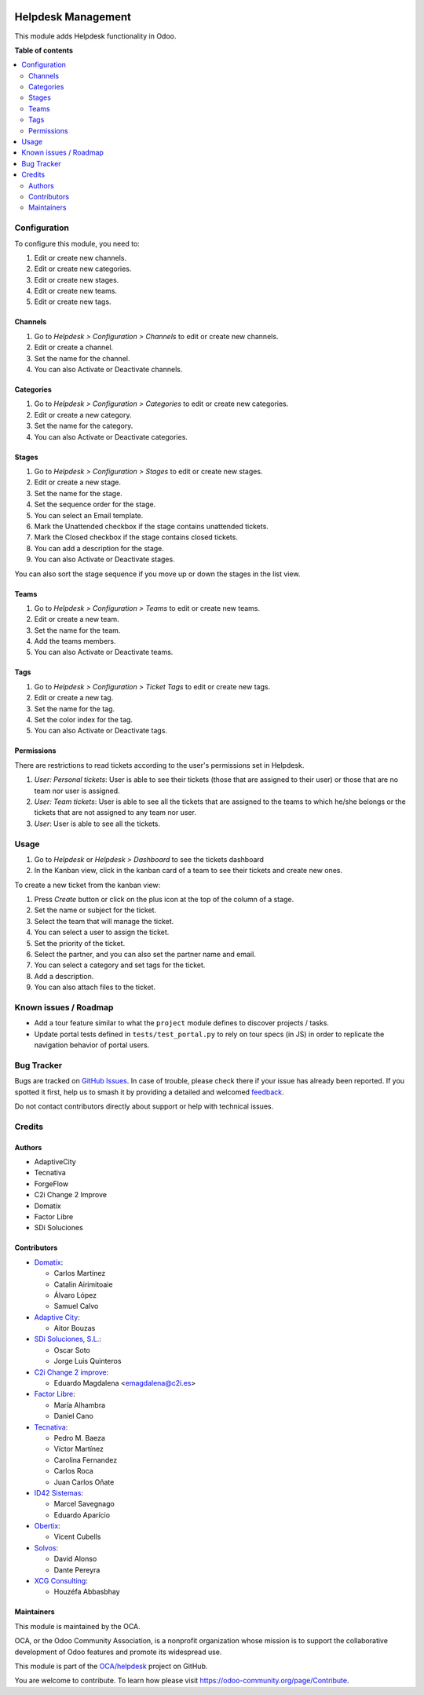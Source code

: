 .. image:: https://odoo-community.org/readme-banner-image
   :target: https://odoo-community.org/get-involved?utm_source=readme
   :alt: Odoo Community Association

===================
Helpdesk Management
===================

.. 
   !!!!!!!!!!!!!!!!!!!!!!!!!!!!!!!!!!!!!!!!!!!!!!!!!!!!
   !! This file is generated by oca-gen-addon-readme !!
   !! changes will be overwritten.                   !!
   !!!!!!!!!!!!!!!!!!!!!!!!!!!!!!!!!!!!!!!!!!!!!!!!!!!!
   !! source digest: sha256:86b088748040f7de2a4cd0399807cc87ede45f23f5cdd3c6b3960e362d6ee14b
   !!!!!!!!!!!!!!!!!!!!!!!!!!!!!!!!!!!!!!!!!!!!!!!!!!!!

.. |badge1| image:: https://img.shields.io/badge/maturity-Production%2FStable-green.png
    :target: https://odoo-community.org/page/development-status
    :alt: Production/Stable
.. |badge2| image:: https://img.shields.io/badge/license-AGPL--3-blue.png
    :target: http://www.gnu.org/licenses/agpl-3.0-standalone.html
    :alt: License: AGPL-3
.. |badge3| image:: https://img.shields.io/badge/github-OCA%2Fhelpdesk-lightgray.png?logo=github
    :target: https://github.com/OCA/helpdesk/tree/17.0/helpdesk_mgmt
    :alt: OCA/helpdesk
.. |badge4| image:: https://img.shields.io/badge/weblate-Translate%20me-F47D42.png
    :target: https://translation.odoo-community.org/projects/helpdesk-17-0/helpdesk-17-0-helpdesk_mgmt
    :alt: Translate me on Weblate
.. |badge5| image:: https://img.shields.io/badge/runboat-Try%20me-875A7B.png
    :target: https://runboat.odoo-community.org/builds?repo=OCA/helpdesk&target_branch=17.0
    :alt: Try me on Runboat

|badge1| |badge2| |badge3| |badge4| |badge5|

This module adds Helpdesk functionality in Odoo.

**Table of contents**

.. contents::
   :local:

Configuration
=============

To configure this module, you need to:

1. Edit or create new channels.
2. Edit or create new categories.
3. Edit or create new stages.
4. Edit or create new teams.
5. Edit or create new tags.

Channels
--------

1. Go to *Helpdesk > Configuration > Channels* to edit or create new
   channels.
2. Edit or create a channel.
3. Set the name for the channel.
4. You can also Activate or Deactivate channels.

|image1|

Categories
----------

1. Go to *Helpdesk > Configuration > Categories* to edit or create new
   categories.
2. Edit or create a new category.
3. Set the name for the category.
4. You can also Activate or Deactivate categories.

|image2|

Stages
------

1. Go to *Helpdesk > Configuration > Stages* to edit or create new
   stages.
2. Edit or create a new stage.
3. Set the name for the stage.
4. Set the sequence order for the stage.
5. You can select an Email template.
6. Mark the Unattended checkbox if the stage contains unattended
   tickets.
7. Mark the Closed checkbox if the stage contains closed tickets.
8. You can add a description for the stage.
9. You can also Activate or Deactivate stages.

|image3|

You can also sort the stage sequence if you move up or down the stages
in the list view.

Teams
-----

1. Go to *Helpdesk > Configuration > Teams* to edit or create new teams.
2. Edit or create a new team.
3. Set the name for the team.
4. Add the teams members.
5. You can also Activate or Deactivate teams.

|image4|

Tags
----

1. Go to *Helpdesk > Configuration > Ticket Tags* to edit or create new
   tags.
2. Edit or create a new tag.
3. Set the name for the tag.
4. Set the color index for the tag.
5. You can also Activate or Deactivate tags.

|image5|

Permissions
-----------

There are restrictions to read tickets according to the user's
permissions set in Helpdesk.

1. *User: Personal tickets*: User is able to see their tickets (those
   that are assigned to their user) or those that are no team nor user
   is assigned.
2. *User: Team tickets*: User is able to see all the tickets that are
   assigned to the teams to which he/she belongs or the tickets that are
   not assigned to any team nor user.
3. *User*: User is able to see all the tickets.

.. |image1| image:: https://raw.githubusercontent.com/OCA/helpdesk/17.0/helpdesk_mgmt/static/description/Channels.PNG
.. |image2| image:: https://raw.githubusercontent.com/OCA/helpdesk/17.0/helpdesk_mgmt/static/description/Categories.PNG
.. |image3| image:: https://raw.githubusercontent.com/OCA/helpdesk/17.0/helpdesk_mgmt/static/description/Stages.PNG
.. |image4| image:: https://raw.githubusercontent.com/OCA/helpdesk/17.0/helpdesk_mgmt/static/description/Teams.PNG
.. |image5| image:: https://raw.githubusercontent.com/OCA/helpdesk/17.0/helpdesk_mgmt/static/description/Tags.PNG

Usage
=====

1. Go to *Helpdesk* or *Helpdesk > Dashboard* to see the tickets
   dashboard
2. In the Kanban view, click in the kanban card of a team to see their
   tickets and create new ones.

|Tickets_Kanban|

To create a new ticket from the kanban view:

1. Press *Create* button or click on the plus icon at the top of the
   column of a stage.
2. Set the name or subject for the ticket.
3. Select the team that will manage the ticket.
4. You can select a user to assign the ticket.
5. Set the priority of the ticket.
6. Select the partner, and you can also set the partner name and email.
7. You can select a category and set tags for the ticket.
8. Add a description.
9. You can also attach files to the ticket.

|Tickets01|

.. |Tickets_Kanban| image:: https://raw.githubusercontent.com/OCA/helpdesk/17.0/helpdesk_mgmt/static/description/Tickets_Kanban.PNG
.. |Tickets01| image:: https://raw.githubusercontent.com/OCA/helpdesk/17.0/helpdesk_mgmt/static/description/Tickets01.PNG

Known issues / Roadmap
======================

- Add a tour feature similar to what the ``project`` module defines to
  discover projects / tasks.
- Update portal tests defined in ``tests/test_portal.py`` to rely on
  tour specs (in JS) in order to replicate the navigation behavior of
  portal users.

Bug Tracker
===========

Bugs are tracked on `GitHub Issues <https://github.com/OCA/helpdesk/issues>`_.
In case of trouble, please check there if your issue has already been reported.
If you spotted it first, help us to smash it by providing a detailed and welcomed
`feedback <https://github.com/OCA/helpdesk/issues/new?body=module:%20helpdesk_mgmt%0Aversion:%2017.0%0A%0A**Steps%20to%20reproduce**%0A-%20...%0A%0A**Current%20behavior**%0A%0A**Expected%20behavior**>`_.

Do not contact contributors directly about support or help with technical issues.

Credits
=======

Authors
-------

* AdaptiveCity
* Tecnativa
* ForgeFlow
* C2i Change 2 Improve
* Domatix
* Factor Libre
* SDi Soluciones

Contributors
------------

- `Domatix <https://www.domatix.com>`__:

  - Carlos Martínez
  - Catalin Airimitoaie
  - Álvaro López
  - Samuel Calvo

- `Adaptive City <https://www.adaptivecity.com>`__:

  - Aitor Bouzas

- `SDi Soluciones, S.L. <https://www.sdi.es>`__:

  - Oscar Soto
  - Jorge Luis Quinteros

- `C2i Change 2 improve <http://www.c2i.es>`__:

  - Eduardo Magdalena <emagdalena@c2i.es>

- `Factor Libre <https://factorlibre.com>`__:

  - María Alhambra
  - Daniel Cano

- `Tecnativa <https://www.tecnativa.com>`__:

  - Pedro M. Baeza
  - Víctor Martínez
  - Carolina Fernandez
  - Carlos Roca
  - Juan Carlos Oñate

- `ID42 Sistemas <https://www.id42.com.br>`__:

  - Marcel Savegnago
  - Eduardo Aparício

- `Obertix <https://www.obertix.net>`__:

  - Vicent Cubells

- `Solvos <https://www.solvos.es>`__:

  - David Alonso
  - Dante Pereyra

- `XCG Consulting <https://xcg-consulting.fr>`__:

  - Houzéfa Abbasbhay

Maintainers
-----------

This module is maintained by the OCA.

.. image:: https://odoo-community.org/logo.png
   :alt: Odoo Community Association
   :target: https://odoo-community.org

OCA, or the Odoo Community Association, is a nonprofit organization whose
mission is to support the collaborative development of Odoo features and
promote its widespread use.

This module is part of the `OCA/helpdesk <https://github.com/OCA/helpdesk/tree/17.0/helpdesk_mgmt>`_ project on GitHub.

You are welcome to contribute. To learn how please visit https://odoo-community.org/page/Contribute.
